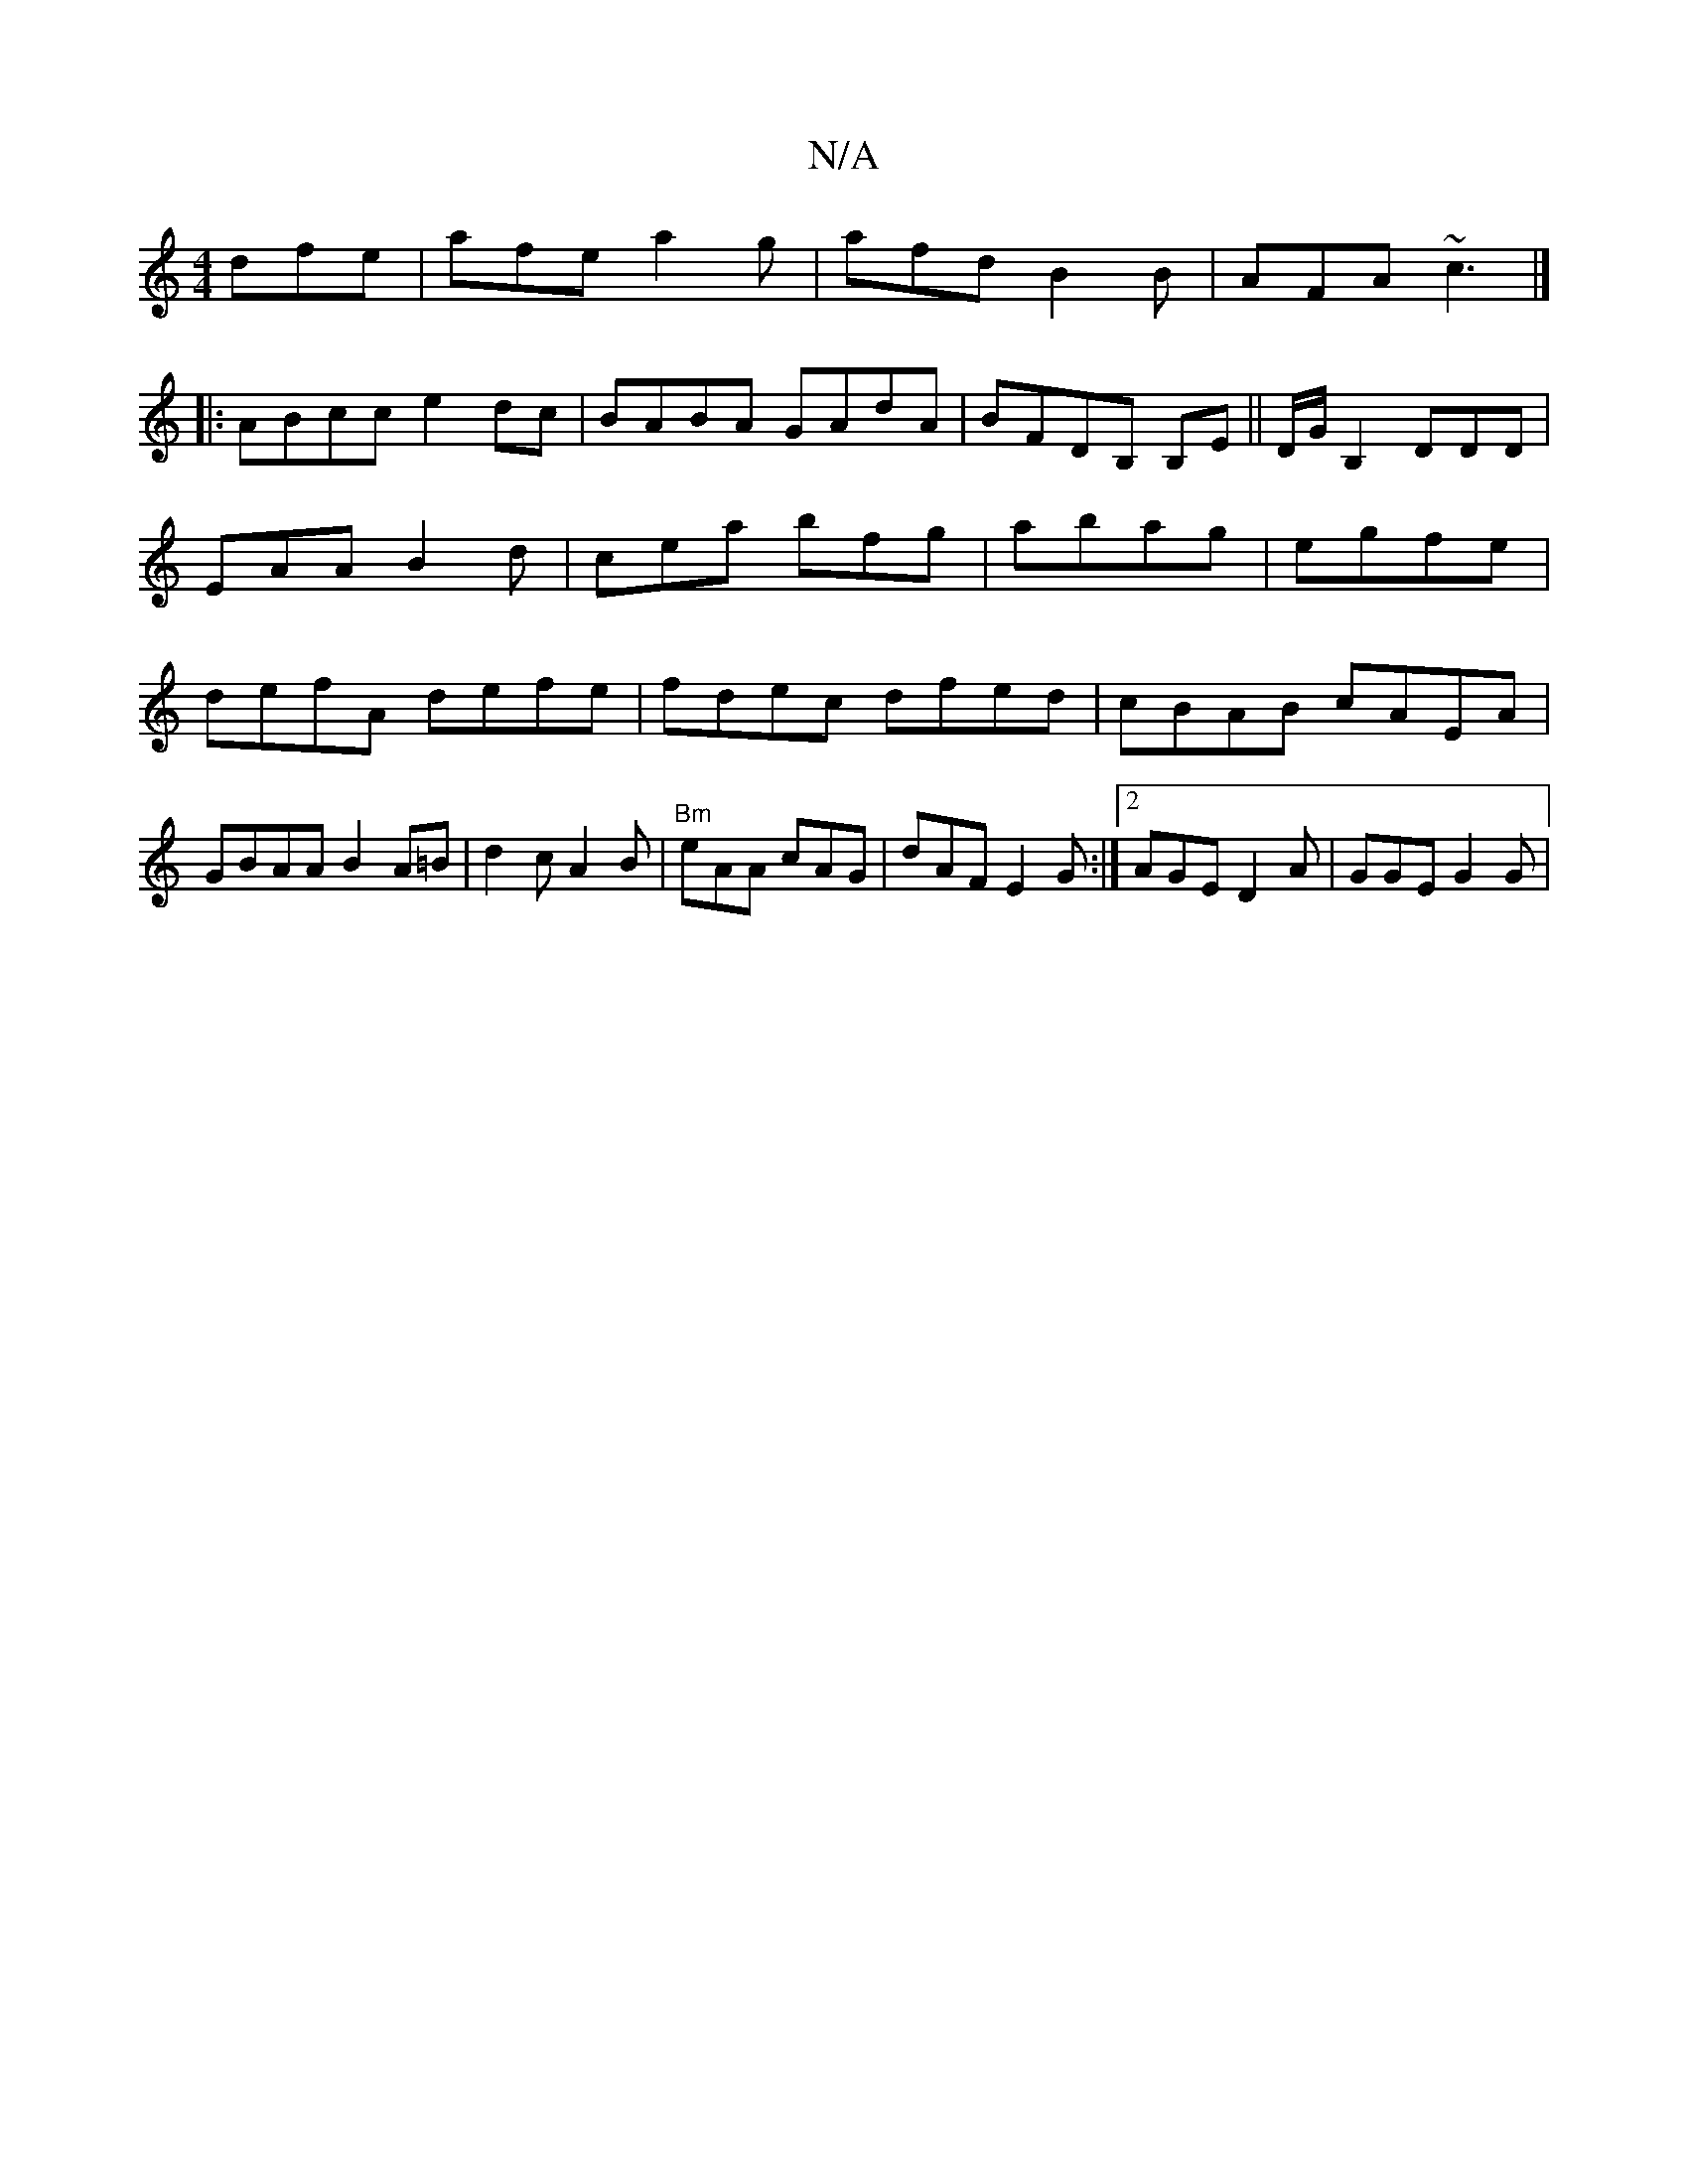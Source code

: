 X:1
T:N/A
M:4/4
R:N/A
K:Cmajor
dfe|afe a2g|afd B2B|AFA ~c3 |]
|:ABcc e2 dc|BABA GAdA|BFDB, B,E|| D/G/ B,2 DDD|EAA B2d|cea bfg|abag|egfe| defA defe|fdec dfed|cBAB cAEA|GBAA B2 A=B | d2 c A2B | "Bm"eAA cAG|dAF E2G:|2 AGE D2A|GGE G2G|
